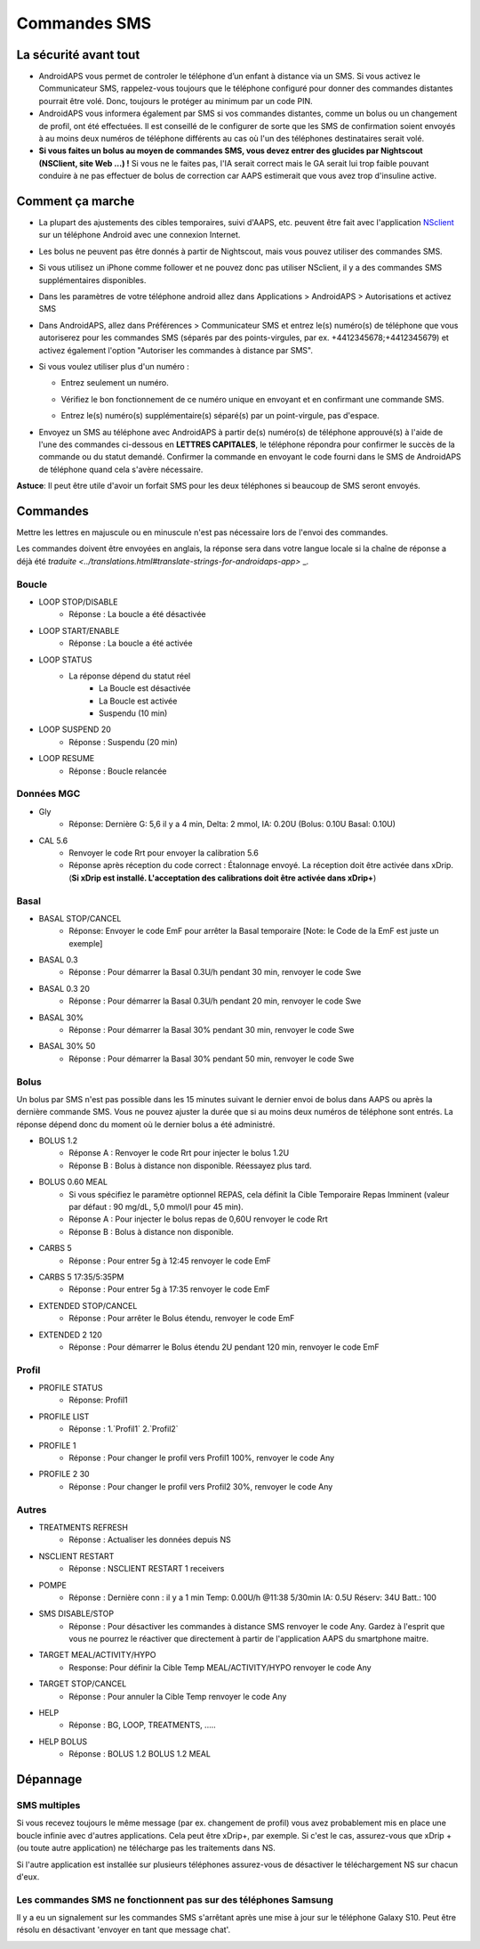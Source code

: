 Commandes SMS
**************************************************
La sécurité avant tout
==================================================
* AndroidAPS vous permet de controler le téléphone d’un enfant à distance via un SMS. Si vous activez le Communicateur SMS, rappelez-vous toujours que le téléphone configuré pour donner des commandes distantes pourrait être volé. Donc, toujours le protéger au minimum par un code PIN.
* AndroidAPS vous informera également par SMS si vos commandes distantes, comme un bolus ou un changement de profil, ont été effectuées. Il est conseillé de le configurer de sorte que les SMS de confirmation soient envoyés à au moins deux numéros de téléphone différents au cas où l'un des téléphones destinataires serait volé.
* **Si vous faites un bolus au moyen de commandes SMS, vous devez entrer des glucides par Nightscout (NSClient, site Web ...) !** Si vous ne le faites pas, l'IA serait correct mais le GA serait lui trop faible pouvant conduire à ne pas effectuer de bolus de correction car AAPS estimerait que vous avez trop d'insuline active.

Comment ça marche
==================================================
* La plupart des ajustements des cibles temporaires, suivi d'AAPS, etc. peuvent être fait avec l'application `NSclient <../Children/Children.html>`_ sur un téléphone Android avec une connexion Internet.
* Les bolus ne peuvent pas être donnés à partir de Nightscout, mais vous pouvez utiliser des commandes SMS.
* Si vous utilisez un iPhone comme follower et ne pouvez donc pas utiliser NSclient, il y a des commandes SMS supplémentaires disponibles.

* Dans les paramètres de votre téléphone android allez dans Applications > AndroidAPS > Autorisations et activez SMS
* Dans AndroidAPS, allez dans Préférences > Communicateur SMS et entrez le(s) numéro(s) de téléphone que vous autoriserez pour les commandes SMS (séparés par des points-virgules, par ex. +4412345678;+4412345679) et activez également l'option "Autoriser les commandes à distance par SMS".
* Si vous voulez utiliser plus d'un numéro :

  * Entrez seulement un numéro.
  * Vérifiez le bon fonctionnement de ce numéro unique en envoyant et en confirmant une commande SMS.
  * Entrez le(s) numéro(s) supplémentaire(s) séparé(s) par un point-virgule, pas d'espace.
  
    .. image:: ../images/SMSCommandsSetupSpace.png
      :alt: SMS Commands Setup


* Envoyez un SMS au téléphone avec AndroidAPS à partir de(s) numéro(s) de téléphone approuvé(s) à l'aide de l'une des commandes ci-dessous en **LETTRES CAPITALES**, le téléphone répondra pour confirmer le succès de la commande ou du statut demandé. Confirmer la commande en envoyant le code fourni dans le SMS de AndroidAPS de téléphone quand cela s'avère nécessaire.

**Astuce**: Il peut être utile d'avoir un forfait SMS pour les deux téléphones si beaucoup de SMS seront envoyés.

Commandes
==================================================

Mettre les lettres en majuscule ou en minuscule n'est pas nécessaire lors de l'envoi des commandes.

Les commandes doivent être envoyées en anglais, la réponse sera dans votre langue locale si la chaîne de réponse a déjà été `traduite <../translations.html#translate-strings-for-androidaps-app>` _.

.. image:: ../images/SMSCommands.png
  :alt: Example de commandes SMS

Boucle
--------------------------------------------------
* LOOP STOP/DISABLE
   * Réponse : La boucle a été désactivée
* LOOP START/ENABLE
   * Réponse : La boucle a été activée
* LOOP STATUS
   * La réponse dépend du statut réel
      * La Boucle est désactivée
      * La Boucle est activée
      * Suspendu (10 min)
* LOOP SUSPEND 20
   * Réponse : Suspendu (20 min)
* LOOP RESUME
   * Réponse : Boucle relancée

Données MGC
--------------------------------------------------
* Gly
   * Réponse: Dernière G: 5,6 il y a 4 min, Delta: 2 mmol, IA: 0.20U (Bolus: 0.10U Basal: 0.10U)
* CAL 5.6
   * Renvoyer le code Rrt pour envoyer la calibration 5.6
   * Réponse après réception du code correct : Étalonnage envoyé. La réception doit être activée dans xDrip. (**Si xDrip est installé. L'acceptation des calibrations doit être activée dans xDrip+**)

Basal
--------------------------------------------------
* BASAL STOP/CANCEL
   * Réponse: Envoyer le code EmF pour arrêter la Basal temporaire [Note: le Code de la EmF est juste un exemple]
* BASAL 0.3
   * Réponse : Pour démarrer la Basal 0.3U/h pendant 30 min, renvoyer le code Swe
* BASAL 0.3 20
   * Réponse : Pour démarrer la Basal 0.3U/h pendant 20 min, renvoyer le code Swe
* BASAL 30%
   * Réponse : Pour démarrer la Basal 30% pendant 30 min, renvoyer le code Swe
* BASAL 30% 50
   * Réponse : Pour démarrer la Basal 30% pendant 50 min, renvoyer le code Swe

Bolus
--------------------------------------------------
Un bolus par SMS n'est pas possible dans les 15 minutes suivant le dernier envoi de bolus dans AAPS ou après la dernière commande SMS. Vous ne pouvez ajuster la durée que si au moins deux numéros de téléphone sont entrés. La réponse dépend donc du moment où le dernier bolus a été administré.

* BOLUS 1.2
   * Réponse A : Renvoyer le code Rrt pour injecter le bolus 1.2U
   * Réponse B : Bolus à distance non disponible. Réessayez plus tard.
* BOLUS 0.60 MEAL
   * Si vous spécifiez le paramètre optionnel REPAS, cela définit la Cible Temporaire Repas Imminent (valeur par défaut : 90 mg/dL, 5,0 mmol/l pour 45 min).
   * Réponse A : Pour injecter le bolus repas de 0,60U renvoyer le code Rrt
   * Réponse B : Bolus à distance non disponible. 
* CARBS 5
   * Réponse : Pour entrer 5g à 12:45 renvoyer le code EmF
* CARBS 5 17:35/5:35PM
   * Réponse : Pour entrer 5g à 17:35 renvoyer le code EmF
* EXTENDED STOP/CANCEL
   * Réponse : Pour arrêter le Bolus étendu, renvoyer le code EmF
* EXTENDED 2 120
   * Réponse : Pour démarrer le Bolus étendu 2U pendant 120 min, renvoyer le code EmF

Profil
--------------------------------------------------
* PROFILE STATUS
   * Réponse: Profil1
* PROFILE LIST
   * Réponse : 1.`Profil1` 2.`Profil2`
* PROFILE 1
   * Réponse : Pour changer le profil vers Profil1 100%, renvoyer le code Any
* PROFILE 2 30
   * Réponse : Pour changer le profil vers Profil2 30%, renvoyer le code Any

Autres
--------------------------------------------------
* TREATMENTS REFRESH
   * Réponse : Actualiser les données depuis NS
* NSCLIENT RESTART
   * Réponse : NSCLIENT RESTART 1 receivers
* POMPE
   * Réponse : Dernière conn : il y a 1 min Temp: 0.00U/h @11:38 5/30min IA: 0.5U Réserv: 34U Batt.: 100
* SMS DISABLE/STOP
   * Réponse : Pour désactiver les commandes à distance SMS renvoyer le code Any. Gardez à l'esprit que vous ne pourrez le réactiver que directement à partir de l'application AAPS du smartphone maitre.
* TARGET MEAL/ACTIVITY/HYPO   
   * Response: Pour définir la Cible Temp MEAL/ACTIVITY/HYPO renvoyer le code Any
* TARGET STOP/CANCEL   
   * Réponse : Pour annuler la Cible Temp renvoyer le code Any
* HELP
   * Réponse : BG, LOOP, TREATMENTS, .....
* HELP BOLUS
   * Réponse : BOLUS 1.2 BOLUS 1.2 MEAL

Dépannage
==================================================
SMS multiples
--------------------------------------------------
Si vous recevez toujours le même message (par ex. changement de profil) vous avez probablement mis en place une boucle infinie avec d'autres applications. Cela peut être xDrip+, par exemple. Si c'est le cas, assurez-vous que xDrip + (ou toute autre application) ne télécharge pas les traitements dans NS. 

Si l'autre application est installée sur plusieurs téléphones assurez-vous de désactiver le téléchargement NS sur chacun d'eux.

Les commandes SMS ne fonctionnent pas sur des téléphones Samsung
--------------------------------------------------
Il y a eu un signalement sur les commandes SMS s'arrêtant après une mise à jour sur le téléphone Galaxy S10. Peut être résolu en désactivant 'envoyer en tant que message chat'.

.. image:: ../images/SMSdisableChat.png
  :alt: Disable SMS as chat message
